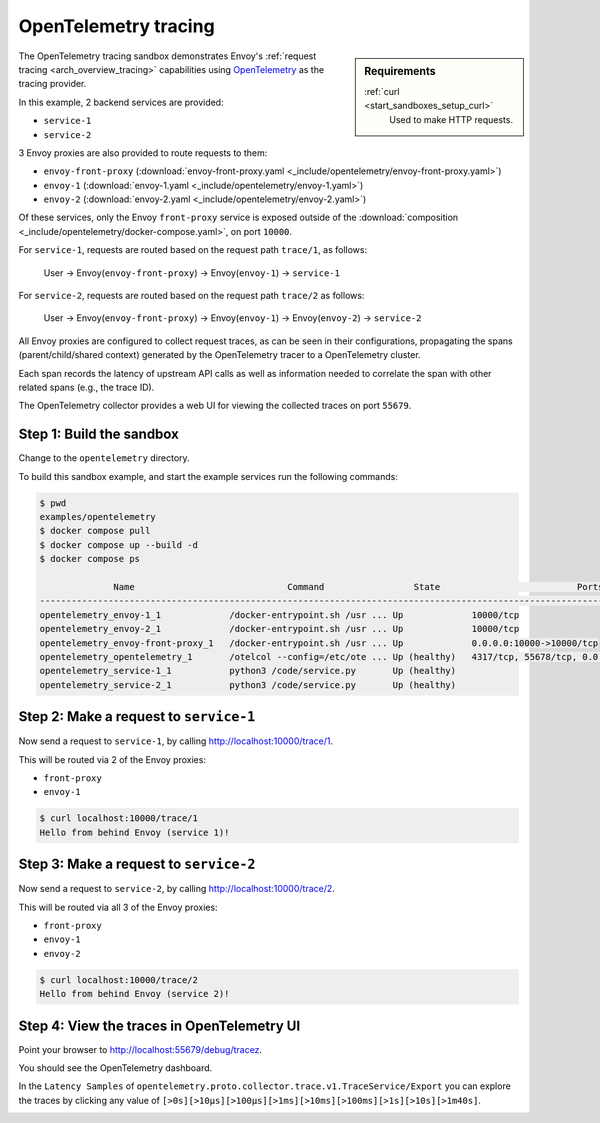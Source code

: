 .. _install_sandboxes_opentelemetry:

OpenTelemetry tracing
=====================

.. sidebar:: Requirements

   .. include:: _include/docker-env-setup-link.rst

   :ref:`curl <start_sandboxes_setup_curl>`
        Used to make HTTP requests.

The OpenTelemetry tracing sandbox demonstrates Envoy's :ref:`request tracing <arch_overview_tracing>`
capabilities using `OpenTelemetry <https://opentelemetry.io/>`_ as the tracing provider.

In this example, 2 backend services are provided:

- ``service-1``
- ``service-2``

3 Envoy proxies are also provided to route requests to them:

- ``envoy-front-proxy`` (:download:`envoy-front-proxy.yaml <_include/opentelemetry/envoy-front-proxy.yaml>`)
- ``envoy-1`` (:download:`envoy-1.yaml <_include/opentelemetry/envoy-1.yaml>`)
- ``envoy-2`` (:download:`envoy-2.yaml <_include/opentelemetry/envoy-2.yaml>`)

Of these services, only the Envoy ``front-proxy`` service is exposed outside of the
:download:`composition <_include/opentelemetry/docker-compose.yaml>`, on port ``10000``.

For ``service-1``, requests are routed based on the request path ``trace/1``, as follows:

    User -> Envoy(``envoy-front-proxy``) -> Envoy(``envoy-1``) -> ``service-1``

For ``service-2``, requests are routed based on the request path ``trace/2`` as follows:

    User -> Envoy(``envoy-front-proxy``) -> Envoy(``envoy-1``) -> Envoy(``envoy-2``) -> ``service-2``

All Envoy proxies are configured to collect request traces, as can be seen in their configurations,
propagating the spans (parent/child/shared context) generated by the OpenTelemetry tracer to a OpenTelemetry cluster.

Each span records the latency of upstream API calls as well as information
needed to correlate the span with other related spans (e.g., the trace ID).

The OpenTelemetry collector provides a web UI for viewing the collected traces on port ``55679``.

Step 1: Build the sandbox
*************************

Change to the ``opentelemetry`` directory.

To build this sandbox example, and start the example services run the following commands:

.. code-block:: console

    $ pwd
    examples/opentelemetry
    $ docker compose pull
    $ docker compose up --build -d
    $ docker compose ps

                  Name                             Command                 State                          Ports
    -------------------------------------------------------------------------------------------------------------------------------
    opentelemetry_envoy-1_1             /docker-entrypoint.sh /usr ... Up             10000/tcp
    opentelemetry_envoy-2_1             /docker-entrypoint.sh /usr ... Up             10000/tcp
    opentelemetry_envoy-front-proxy_1   /docker-entrypoint.sh /usr ... Up             0.0.0.0:10000->10000/tcp
    opentelemetry_opentelemetry_1       /otelcol --config=/etc/ote ... Up (healthy)   4317/tcp, 55678/tcp, 0.0.0.0:55679->55679/tcp
    opentelemetry_service-1_1           python3 /code/service.py       Up (healthy)
    opentelemetry_service-2_1           python3 /code/service.py       Up (healthy)

Step 2: Make a request to ``service-1``
***************************************

Now send a request to ``service-1``, by calling http://localhost:10000/trace/1.

This will be routed via 2 of the Envoy proxies:

- ``front-proxy``
- ``envoy-1``

.. code-block:: console

    $ curl localhost:10000/trace/1
    Hello from behind Envoy (service 1)!

Step 3: Make a request to ``service-2``
***************************************

Now send a request to ``service-2``, by calling http://localhost:10000/trace/2.

This will be routed via all 3 of the Envoy proxies:

- ``front-proxy``
- ``envoy-1``
- ``envoy-2``

.. code-block:: console

    $ curl localhost:10000/trace/2
    Hello from behind Envoy (service 2)!

Step 4: View the traces in OpenTelemetry UI
*******************************************

Point your browser to http://localhost:55679/debug/tracez.

You should see the OpenTelemetry dashboard.

.. image:: /start/sandboxes/_static/opentelemetry-ui.png

In the ``Latency Samples`` of ``opentelemetry.proto.collector.trace.v1.TraceService/Export`` you can explore the traces by clicking any value of
``[>0s][>10µs][>100µs][>1ms][>10ms][>100ms][>1s][>10s][>1m40s]``.

.. image:: /start/sandboxes/_static/opentelemetry-ui-traces.png

.. seealso::

   :ref:`Request tracing <arch_overview_tracing>`
      Learn more about using Envoy's request tracing.

   `OpenTelemetry <https://opentelemetry.io/>`_
      OpenTelemetry tracing website.
